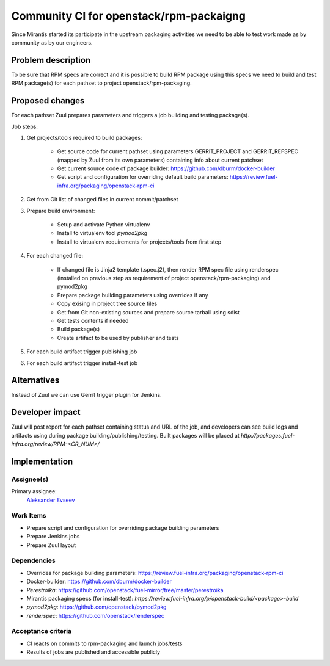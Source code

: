 ..
 This work is licensed under a Creative Commons Attribution 3.0 Unported
 License.

 http://creativecommons.org/licenses/by/3.0/legalcode

==========================================
Community CI for openstack/rpm-packaigng
==========================================

Since Mirantis started its participate in the upstream packaging activities we
need to be able to test work made as by community as by our engineers.


--------------------
Problem description
--------------------

To be sure that RPM specs are correct and it is possible to build  RPM package
using this specs we need to build and test RPM package(s) for each pathset to
project openstack/rpm-packaging.


----------------
Proposed changes
----------------

For each pathset Zuul prepares parameters and triggers a job building and
testing package(s).

Job steps:

#. Get projects/tools required to build packages:

    * Get source code for current pathset using parameters GERRIT_PROJECT and
      GERRIT_REFSPEC (mapped by Zuul from its own parameters) containing info
      about current patchset
    * Get current source code of package builder:
      https://github.com/dburm/docker-builder
    * Get script and configuration for overriding default build parameters:
      https://review.fuel-infra.org/packaging/openstack-rpm-ci

#. Get from Git list of changed files in current commit/patchset
#. Prepare build environment:

    * Setup and activate Python virtualenv
    * Install to virtualenv tool *pymod2pkg*
    * Install to virtualenv requirements for projects/tools from first step

#. For each changed file:

    * If changed file is Jinja2 template (.spec.j2), then render RPM spec file
      using renderspec (installed on previous step as requirement of project
      openstack/rpm-packaging) and pymod2pkg
    * Prepare package building parameters using overrides if any
    * Copy exising in project tree source files
    * Get from Git non-existing sources and prepare source tarball using sdist
    * Get tests contents if needed
    * Build package(s)
    * Create artifact to be used by publisher and tests

#. For each build artifact trigger publishing job
#. For each build artifact trigger install-test job


------------
Alternatives
------------

Instead of Zuul we can use Gerrit trigger plugin for Jenkins.


----------------
Developer impact
----------------

Zuul will post report for each pathset containing status and URL of the job,
and developers can see build logs and artifacts using during package
building/publishing/testing. Built packages will be placed at
`http://packages.fuel-infra.org/review/RPM-<CR_NUM>/`


--------------
Implementation
--------------

Assignee(s)
===========

Primary assignee:
 `Aleksander Evseev <https://launchpad.net/~aevseev-h>`_


Work Items
==========

* Prepare script and configuration for overriding package building parameters
* Prepare Jenkins jobs
* Prepare Zuul layout


Dependencies
============

* Overrides for package building parameters:
  https://review.fuel-infra.org/packaging/openstack-rpm-ci
* Docker-builder: https://github.com/dburm/docker-builder
* *Perestroika*:
  https://github.com/openstack/fuel-mirror/tree/master/perestroika
* Mirantis packaging specs (for install-test):
  `https://review.fuel-infra.org/p/openstack-build/<package>-build`
* *pymod2pkg*: https://github.com/openstack/pymod2pkg
* *renderspec*: https://github.com/openstack/renderspec


Acceptance criteria
===================

* CI reacts on commits to rpm-packaging and launch jobs/tests
* Results of jobs are published and accessible publicly
